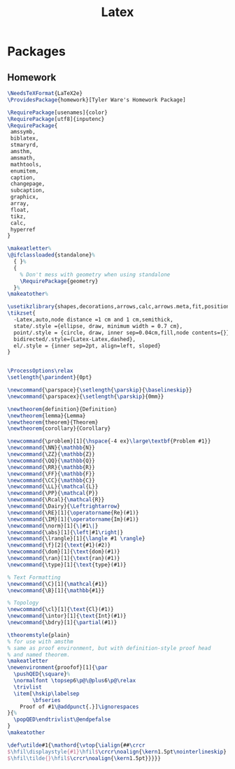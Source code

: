 #+TITLE: Latex
#+PROPERTY: header-args :tangle-relative 'dir

* Packages
** Homework
:PROPERTIES:
:header-args:latex: :dir ${HOME}/.config/texmf/tex/latex
:END:
#+BEGIN_SRC latex :tangle homework/homework.sty
\NeedsTeXFormat{LaTeX2e}
\ProvidesPackage{homework}[Tyler Ware's Homework Package]

\RequirePackage[usenames]{color}
\RequirePackage[utf8]{inputenc}
\RequirePackage{
 amssymb,
 biblatex,
 stmaryrd,
 amsthm,
 amsmath,
 mathtools,
 enumitem,
 caption,
 changepage,
 subcaption,
 graphicx,
 array,
 float,
 tikz,
 calc,
 hyperref
}

\makeatletter%
\@ifclassloaded{standalone}%
  { }%
  {
    % Don't mess with geometry when using standalone
    \RequirePackage{geometry}
  }%
\makeatother%

\usetikzlibrary{shapes,decorations,arrows,calc,arrows.meta,fit,positioning}
\tikzset{
  -Latex,auto,node distance =1 cm and 1 cm,semithick,
  state/.style ={ellipse, draw, minimum width = 0.7 cm},
  point/.style = {circle, draw, inner sep=0.04cm,fill,node contents={}},
  bidirected/.style={Latex-Latex,dashed},
  el/.style = {inner sep=2pt, align=left, sloped}
}


\ProcessOptions\relax
\setlength{\parindent}{0pt}

\newcommand{\parspace}{\setlength{\parskip}{\baselineskip}}
\newcommand{\parspacex}{\setlength{\parskip}{0mm}}

\newtheorem{definition}{Definition}
\newtheorem{lemma}{Lemma}
\newtheorem{theorem}{Theorem}
\newtheorem{corollary}{Corollary}

\newcommand{\problem}[1]{\hspace{-4 ex}\large\textbf{Problem #1}}
\newcommand{\NN}{\mathbb{N}}
\newcommand{\ZZ}{\mathbb{Z}}
\newcommand{\QQ}{\mathbb{Q}}
\newcommand{\RR}{\mathbb{R}}
\newcommand{\FF}{\mathbb{F}}
\newcommand{\CC}{\mathbb{C}}
\newcommand{\LL}{\mathcal{L}}
\newcommand{\PP}{\mathcal{P}}
\newcommand{\Rcal}{\mathcal{R}}
\newcommand{\Dairy}{\Leftrightarrow}
\newcommand{\RE}[1]{\operatorname{Re}(#1)}
\newcommand{\IM}[1]{\operatorname{Im}(#1)}
\newcommand{\norm}[1]{\|#1\|}
\newcommand{\abs}[1]{\left|#1\right|}
\newcommand{\lrangle}[1]{\langle #1 \rangle}
\newcommand{\f}[2]{\text{#1}(#2)}
\newcommand{\dom}[1]{\text{dom}(#1)}
\newcommand{\ran}[1]{\text{ran}(#1)}
\newcommand{\type}[1]{\text{type}(#1)}

% Text Formatting
\newcommand{\C}[1]{\mathcal{#1}}
\newcommand{\B}[1]{\mathbb{#1}}

% Topology
\newcommand{\cl}[1]{\text{Cl}(#1)}
\newcommand{\intor}[1]{\text{Int}(#1)}
\newcommand{\bdry}[1]{\partial(#1)}

\theoremstyle{plain}
% for use with amsthm
% same as proof environment, but with definition-style proof head
% and named theorem.
\makeatletter
\newenvironment{proofof}[1]{\par
  \pushQED{\square}%
  \normalfont \topsep6\p@\@plus6\p@\relax
  \trivlist
  \item[\hskip\labelsep
        \bfseries
    Proof of #1\@addpunct{.}]\ignorespaces
}{%
  \popQED\endtrivlist\@endpefalse
}
\makeatother

\def\utilde#1{\mathord{\vtop{\ialign{##\crcr
$\hfil\displaystyle{#1}\hfil$\crcr\noalign{\kern1.5pt\nointerlineskip}
$\hfil\tilde{}\hfil$\crcr\noalign{\kern1.5pt}}}}}

#+END_SRC
